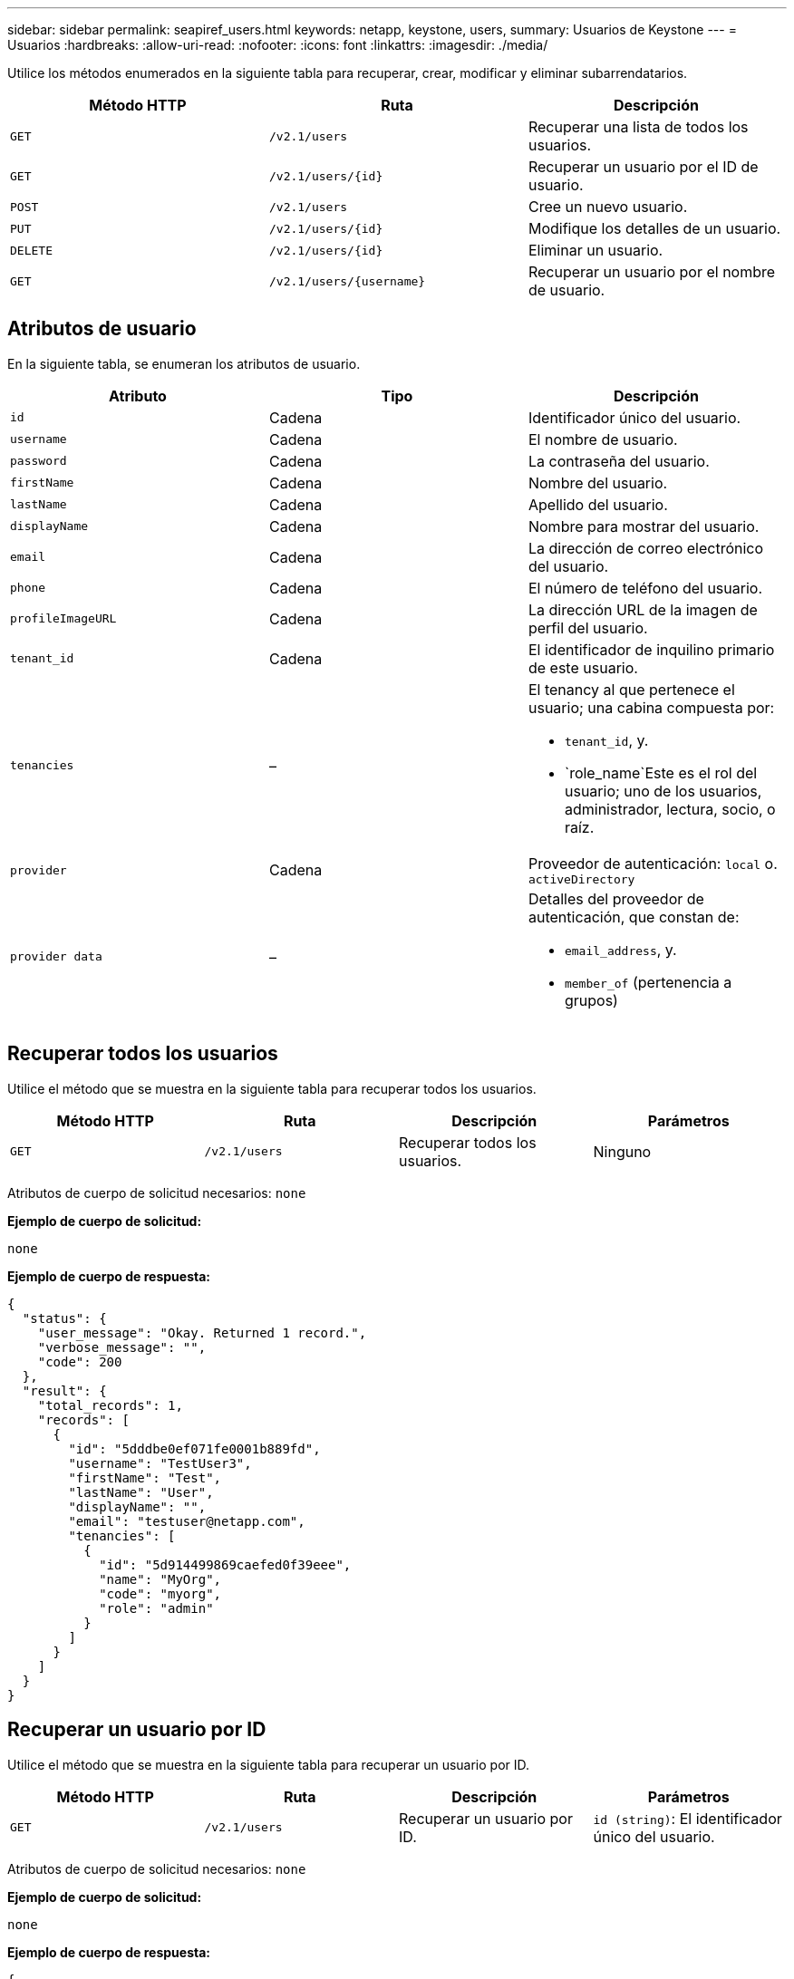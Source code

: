 ---
sidebar: sidebar 
permalink: seapiref_users.html 
keywords: netapp, keystone, users, 
summary: Usuarios de Keystone 
---
= Usuarios
:hardbreaks:
:allow-uri-read: 
:nofooter: 
:icons: font
:linkattrs: 
:imagesdir: ./media/


[role="lead"]
Utilice los métodos enumerados en la siguiente tabla para recuperar, crear, modificar y eliminar subarrendatarios.

|===
| Método HTTP | Ruta | Descripción 


| `GET` | `/v2.1/users` | Recuperar una lista de todos los usuarios. 


| `GET` | `/v2.1/users/{id}` | Recuperar un usuario por el ID de usuario. 


| `POST` | `/v2.1/users` | Cree un nuevo usuario. 


| `PUT` | `/v2.1/users/{id}` | Modifique los detalles de un usuario. 


| `DELETE` | `/v2.1/users/{id}` | Eliminar un usuario. 


| `GET` | `/v2.1/users/{username}` | Recuperar un usuario por el nombre de usuario. 
|===


== Atributos de usuario

En la siguiente tabla, se enumeran los atributos de usuario.

|===
| Atributo | Tipo | Descripción 


| `id` | Cadena | Identificador único del usuario. 


| `username` | Cadena | El nombre de usuario. 


| `password` | Cadena | La contraseña del usuario. 


| `firstName` | Cadena | Nombre del usuario. 


| `lastName` | Cadena | Apellido del usuario. 


| `displayName` | Cadena | Nombre para mostrar del usuario. 


| `email` | Cadena | La dirección de correo electrónico del usuario. 


| `phone` | Cadena | El número de teléfono del usuario. 


| `profileImageURL` | Cadena | La dirección URL de la imagen de perfil del usuario. 


| `tenant_id` | Cadena | El identificador de inquilino primario de este usuario. 


| `tenancies` | –  a| 
El tenancy al que pertenece el usuario; una cabina compuesta por:

* `tenant_id`, y.
* `role_name`Este es el rol del usuario; uno de los usuarios, administrador, lectura, socio, o raíz.




| `provider` | Cadena | Proveedor de autenticación: `local` o. `activeDirectory` 


| `provider data` | –  a| 
Detalles del proveedor de autenticación, que constan de:

* `email_address`, y.
* `member_of` (pertenencia a grupos)


|===


== Recuperar todos los usuarios

Utilice el método que se muestra en la siguiente tabla para recuperar todos los usuarios.

|===
| Método HTTP | Ruta | Descripción | Parámetros 


| `GET` | `/v2.1/users` | Recuperar todos los usuarios. | Ninguno 
|===
Atributos de cuerpo de solicitud necesarios: `none`

*Ejemplo de cuerpo de solicitud:*

....
none
....
*Ejemplo de cuerpo de respuesta:*

....
{
  "status": {
    "user_message": "Okay. Returned 1 record.",
    "verbose_message": "",
    "code": 200
  },
  "result": {
    "total_records": 1,
    "records": [
      {
        "id": "5dddbe0ef071fe0001b889fd",
        "username": "TestUser3",
        "firstName": "Test",
        "lastName": "User",
        "displayName": "",
        "email": "testuser@netapp.com",
        "tenancies": [
          {
            "id": "5d914499869caefed0f39eee",
            "name": "MyOrg",
            "code": "myorg",
            "role": "admin"
          }
        ]
      }
    ]
  }
}
....


== Recuperar un usuario por ID

Utilice el método que se muestra en la siguiente tabla para recuperar un usuario por ID.

|===
| Método HTTP | Ruta | Descripción | Parámetros 


| `GET` | `/v2.1/users` | Recuperar un usuario por ID. | `id (string)`: El identificador único del usuario. 
|===
Atributos de cuerpo de solicitud necesarios: `none`

*Ejemplo de cuerpo de solicitud:*

....
none
....
*Ejemplo de cuerpo de respuesta:*

....
{
  "status": {
    "user_message": "Okay. Returned 1 record.",
    "verbose_message": "",
    "code": 200
  },
  "result": {
    "total_records": 1,
    "records": [
      {
        "id": "5e585df6896bd80001dd4b44",
        "username": "testuser01",
        "firstName": "",
        "lastName": "",
        "displayName": "",
        "email": "",
        "tenancies": [
          {
            "id": "5d914499869caefed0f39eee",
            "name": "MyOrg",
            "code": "myorg",
            "role": "user"
          }
        ]
      }
    ]
  }
}
....


== Recuperar un usuario por nombre de usuario

Utilice el método que se muestra en la siguiente tabla para recuperar un usuario por el nombre de usuario.

|===
| Método HTTP | Ruta | Descripción | Parámetros 


| `GET` | `/v2.1/users` | Recuperar un usuario por nombre de usuario. | `username (string)`: El nombre de usuario del usuario. 
|===
Atributos de cuerpo de solicitud necesarios: `none`

*Ejemplo de cuerpo de solicitud:*

....
none
....
*Ejemplo de cuerpo de respuesta:*

....
{
  "status": {
    "user_message": "Okay. Returned 1 record.",
    "verbose_message": "",
    "code": 200
  },
  "result": {
    "total_records": 1,
    "records": [
      {
        "id": "5e61aa814559c20001df1a5f",
        "username": "MyName",
        "firstName": "MyFirstName",
        "lastName": "MySurname",
        "displayName": "CallMeMYF",
        "email": "user@example.com",
        "tenancies": [
          {
            "id": "5e5f1c4f253c820001877839",
            "name": "MyTenant",
            "code": "testtenantmh",
            "role": "user"
          }
        ]
      }
    ]
  }
}
....


== Cree un usuario

Utilice el método que se muestra en la siguiente tabla para crear un usuario.

|===
| Método HTTP | Ruta | Descripción | Parámetros 


| `POST` | `/v2.1/users` | Cree un nuevo usuario. | Ninguno 
|===
Atributos de cuerpo de solicitud necesarios: `username`, `tenant_id`, `tenancies, provider`

*Ejemplo de cuerpo de solicitud:*

....
{
  "username": "MyUser",
  "password": "mypassword",
  "firstName": "My",
  "lastName": "User",
  "displayName": "CallMeMyUser",
  "email": "user@example.com",
  "phone": "string",
  "profileImageURL": "string",
  "tenant_id": "5e7c3af7aab46c00014ce877",
  "tenancies": [
    {
      "tenant_id": "5e7c3af7aab46c00014ce877",
      "role_name": "admin"
    }
  ],
  "provider": "local",
  "provider_data": {
    "email": "user@example.com",
    "member_of": "string"
  }
}
....
*Ejemplo de cuerpo de respuesta:*

....
{
  "status": {
    "user_message": "Okay. New resource created.",
    "verbose_message": "",
    "code": 201
  },
  "result": {
    "returned_records": 1,
    "records": [
      {
        "id": "5ed6f463129e5d000102f7e1",
        "username": "MyUser",
        "firstName": "My",
        "lastName": "User",
        "displayName": "CallMeMyUser",
        "email": "user@example.com",
        "tenancies": [
          {
            "id": "5e7c3af7aab46c00014ce877",
            "name": "MyTenant",
            "code": "mytenantcode",
            "role_name": "admin"
          }
        ]
      }
    ]
  }
}
....


== Modificar un usuario por ID

Utilice el método que se muestra en la siguiente tabla para modificar un usuario por ID de usuario.

|===
| Método HTTP | Ruta | Descripción | Parámetros 


| `PUT` | `/v2.1/users/{id}` | Modificar un usuario identificado por el ID de usuario. Puede modificar el nombre de usuario, el nombre para mostrar, la contraseña, la dirección de correo electrónico, el número de teléfono, URL de imagen de perfil y detalles del uso. | `id (string)`: El identificador único del usuario. 
|===
Atributos de cuerpo de solicitud necesarios: `none`

*Ejemplo de cuerpo de solicitud:*

....
{
  "password": "MyNewPassword",
   "firstName": "MyFirstName",
   "lastName": "MySurname",
   "displayName": "CallMeMYF",
   "email": "user@example.com",
   "phone": "string",
  "profileImageURL": "string",
  "tenant_id": "5e5f1c4f253c820001877839",
  "tenancies": [
    {
      "tenant_id": "5e5f1c4f253c820001877839",
      "role_name": "user"
    }
  ]
}
....
*Ejemplo de cuerpo de respuesta:*

....
{
  "status": {
    "user_message": "Okay. Returned 1 record.",
    "verbose_message": "",
    "code": 200
  },
  "result": {
    "total_records": 1,
    "records": [
      {
        "id": "5e61aa814559c20001df1a5f",
        "username": "MyName",
        "firstName": "MyFirstName",
        "lastName": "MySurname",
        "displayName": "CallMeMYF",
        "email": "user@example.com",
        "tenancies": [
          {
            "id": "5e5f1c4f253c820001877839",
            "name": "MyTenant",
            "code": "testtenantmh",
            "role": "user"
          }
        ]
      }
    ]
  }
}
....


== Eliminar un usuario por ID

Utilice el método que se muestra en la siguiente tabla para eliminar un usuario por ID.

|===
| Método HTTP | Ruta | Descripción | Parámetros 


| `DELETE` | `/v2.1/users/{name}` | Eliminar el usuario identificado por el ID. | `id (string)`: El identificador único del usuario. 
|===
Atributos de cuerpo de solicitud necesarios: `none`

*Ejemplo de cuerpo de solicitud:*

....
none
....
*Ejemplo de cuerpo de respuesta:*

....
No content for succesful delete
....